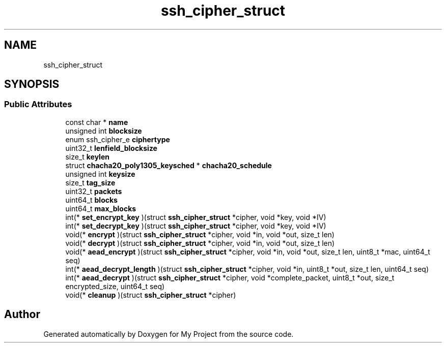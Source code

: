 .TH "ssh_cipher_struct" 3 "My Project" \" -*- nroff -*-
.ad l
.nh
.SH NAME
ssh_cipher_struct
.SH SYNOPSIS
.br
.PP
.SS "Public Attributes"

.in +1c
.ti -1c
.RI "const char * \fBname\fP"
.br
.ti -1c
.RI "unsigned int \fBblocksize\fP"
.br
.ti -1c
.RI "enum ssh_cipher_e \fBciphertype\fP"
.br
.ti -1c
.RI "uint32_t \fBlenfield_blocksize\fP"
.br
.ti -1c
.RI "size_t \fBkeylen\fP"
.br
.ti -1c
.RI "struct \fBchacha20_poly1305_keysched\fP * \fBchacha20_schedule\fP"
.br
.ti -1c
.RI "unsigned int \fBkeysize\fP"
.br
.ti -1c
.RI "size_t \fBtag_size\fP"
.br
.ti -1c
.RI "uint32_t \fBpackets\fP"
.br
.ti -1c
.RI "uint64_t \fBblocks\fP"
.br
.ti -1c
.RI "uint64_t \fBmax_blocks\fP"
.br
.ti -1c
.RI "int(* \fBset_encrypt_key\fP )(struct \fBssh_cipher_struct\fP *cipher, void *key, void *IV)"
.br
.ti -1c
.RI "int(* \fBset_decrypt_key\fP )(struct \fBssh_cipher_struct\fP *cipher, void *key, void *IV)"
.br
.ti -1c
.RI "void(* \fBencrypt\fP )(struct \fBssh_cipher_struct\fP *cipher, void *in, void *out, size_t len)"
.br
.ti -1c
.RI "void(* \fBdecrypt\fP )(struct \fBssh_cipher_struct\fP *cipher, void *in, void *out, size_t len)"
.br
.ti -1c
.RI "void(* \fBaead_encrypt\fP )(struct \fBssh_cipher_struct\fP *cipher, void *in, void *out, size_t len, uint8_t *mac, uint64_t seq)"
.br
.ti -1c
.RI "int(* \fBaead_decrypt_length\fP )(struct \fBssh_cipher_struct\fP *cipher, void *in, uint8_t *out, size_t len, uint64_t seq)"
.br
.ti -1c
.RI "int(* \fBaead_decrypt\fP )(struct \fBssh_cipher_struct\fP *cipher, void *complete_packet, uint8_t *out, size_t encrypted_size, uint64_t seq)"
.br
.ti -1c
.RI "void(* \fBcleanup\fP )(struct \fBssh_cipher_struct\fP *cipher)"
.br
.in -1c

.SH "Author"
.PP 
Generated automatically by Doxygen for My Project from the source code\&.
